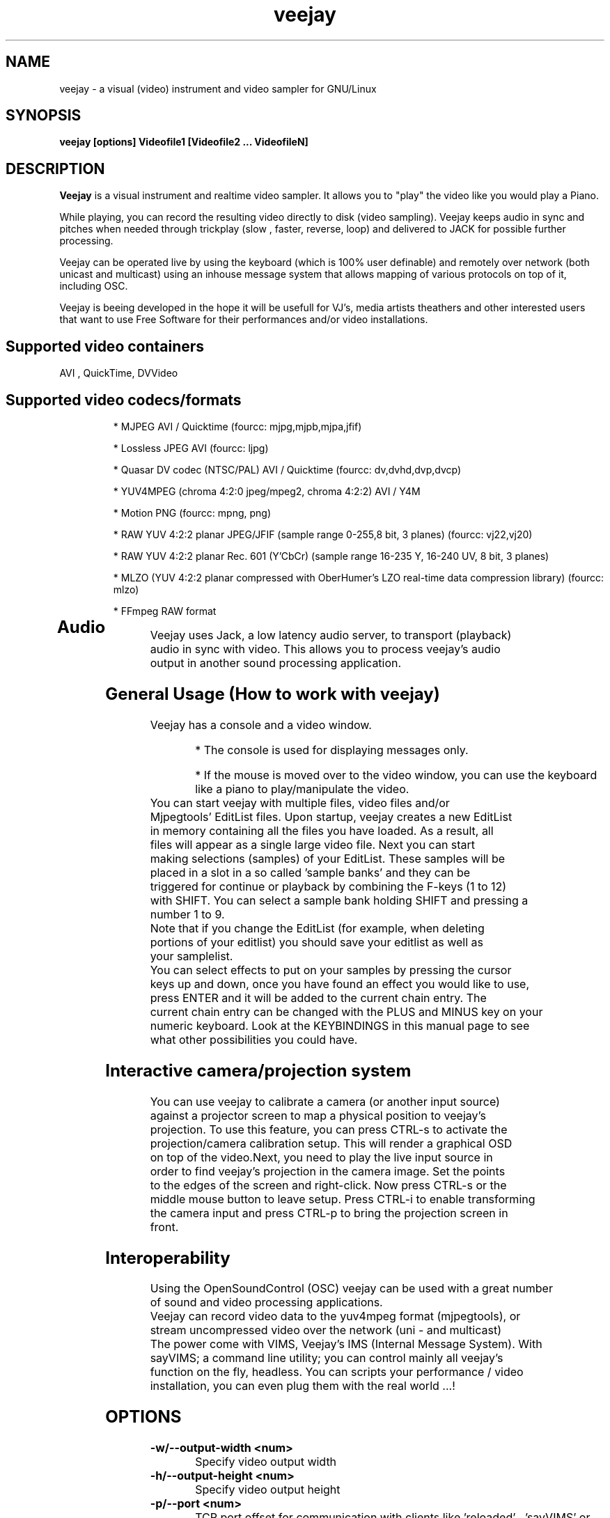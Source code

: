 .TH "veejay" 1
.SH NAME
veejay - a visual (video) instrument and video sampler for GNU/Linux
.SH SYNOPSIS
.B veejay [options] Videofile1 [Videofile2 ... VideofileN]
.SH DESCRIPTION
.B Veejay
is a visual instrument and realtime video sampler. It allows you
to "play" the video like you would play a Piano.

While playing, you can record the resulting video directly to disk (video sampling). Veejay keeps audio in sync and pitches when needed through trickplay (slow , faster, reverse, loop) and delivered to JACK for possible further processing.

Veejay can be operated live by using the keyboard (which is 100% user definable)
and remotely over network (both unicast and multicast) using an inhouse message
system that allows mapping of various protocols on top of it, including OSC.

Veejay is beeing developed in the hope it will be usefull for VJ's, media artists
theathers and other interested users that want to use Free Software for their
performances and/or video installations.


.TP
.SH Supported video containers
.TP
AVI , QuickTime, DVVideo
.TP
.SH Supported video codecs/formats
* MJPEG AVI / Quicktime (fourcc: mjpg,mjpb,mjpa,jfif)

* Lossless JPEG AVI (fourcc: ljpg)

* Quasar DV codec (NTSC/PAL) AVI / Quicktime (fourcc: dv,dvhd,dvp,dvcp)

* YUV4MPEG (chroma 4:2:0 jpeg/mpeg2, chroma 4:2:2) AVI / Y4M

* Motion PNG (fourcc: mpng, png)

* RAW YUV 4:2:2 planar JPEG/JFIF (sample range 0-255,8 bit, 3 planes) (fourcc: vj22,vj20)

* RAW YUV 4:2:2 planar  Rec. 601 (Y’CbCr) (sample range 16-235 Y, 16-240 UV, 8 bit, 3 planes)

* MLZO (YUV 4:2:2 planar compressed with OberHumer's LZO real-time data compression library) (fourcc: mlzo)

* FFmpeg RAW format
.TP
.SH Audio
.TP
Veejay uses Jack, a low latency audio server, to transport (playback) audio in sync with video. This allows you to process veejay's audio output in another sound processing application.
.TP
.SH General Usage (How to work with veejay)
.TP
Veejay has a console and a video window.

* The console is used for displaying messages only.

* If the mouse is moved over to the video window, you can use the keyboard like a piano to play/manipulate the video.
.TP
You can start veejay with multiple files, video files and/or Mjpegtools' EditList files. Upon startup, veejay creates a new EditList in memory containing all the files you have loaded. As a result, all files will appear as a single large video file. Next you can start making selections (samples) of your EditList. These samples will be placed in a slot in a so called 'sample banks' and they can be triggered for continue or playback by combining the F-keys (1 to 12) with SHIFT. You can select a sample bank holding SHIFT and pressing a number 1 to 9.
.TP
Note that if you change the EditList (for example, when deleting portions of your editlist) you should save your editlist as well as your samplelist.
.TP
You can select effects to put on your samples by pressing the cursor keys up and down, once you have found an effect you would like to use, press ENTER and it will be added to the current chain entry. The current chain entry can be changed with the PLUS and MINUS key on your numeric keyboard. Look at the KEYBINDINGS in this manual page to see what other possibilities you could have. 
.TP
.SH Interactive camera/projection system
.TP
You can use veejay to calibrate a camera (or another input source) against a projector screen to map a physical position to veejay's projection. To use this feature, you can press CTRL\-s to activate the projection/camera calibration setup. This will render a graphical OSD on top of the video.Next, you need to play the live input source in order to find veejay's projection in the camera image. Set the points to the edges of the screen and right-click. Now press CTRL\-s or the middle mouse button to leave setup. Press CTRL-i to enable transforming the camera input and press CTRL-p to bring the projection screen in front.
.TP
.SH Interoperability
.TP
Using the OpenSoundControl (OSC) veejay can be used with a great number of sound and video processing applications.
.TP
Veejay can record video data to the yuv4mpeg format (mjpegtools), or stream uncompressed video over the network (uni - and multicast)
.TP
The power come with VIMS, Veejay's IMS (Internal Message System). With sayVIMS; a command line utility; you can control mainly all veejay's function on the fly, headless. You can scripts your performance / video installation, you can even plug them with the real world ...!
.SH OPTIONS
.TP
.B \-w/--output-width <num>
Specify video output width
.TP
.B \-h/--output-height <num>
Specify video output height
.TP
.B \-p/--port <num>
TCP port offset for communication with clients like 'reloaded' , 'sayVIMS' or sendVIMS for PD (default 3490)
.TP
.B \-O/--output [0..6]
Specify video output 0 = SDL (default) 1 = DirectFB 2 = SDL and DirectFB 3 = Open GL (requires ARB fragment shader), 4 = Y4M Stream 4:2:0, 5 = VLOOPBACK, 6 = Y4M Stream 4:2:2
(options 4, 5 and 6 require --output-file)
.TP
.B \-o/--output-file [file]
Write to file (for use with -O/--output)
.TP
.B \-s/--size WxH
Scaled video dimensions for SDL video output (Width x Height)
.TP
.B \-a/--audio [0-1]
Play audio 0 = off , 1 = on (default)
.TP
.B \-r/--audiorate <num>
Set audio rate (defaults to 48Khz)
.TP
.B \--pace-correction [ms]
Set audio pace correction in milliseconds.
.TP
.B \-c/--synchronization [0-1]
Sync correction off/on (default on)
.TP
.B \-P/--preverse-pathnames
Do not 'canonicalise' pathnames in editlists
.TP
.B \-v/--verbose 
Verbosity on/off (default off)
.TP
.B \-t/--timer [0-1]
Timer to use 0=none, 1=default timer (default=1)
.TP
.B \-f/--fps <num>
Override framerate of video. Disables audio when used. (default: read from first loaded file)
.TP
.B \-x/--geometry-x <num>
Geometry x offset for SDL video window
.TP
.B \-y/--geometry-y <num>
Geometry y offset for SDL video window
.TP
.B \--no-keyboard
Disable keyboard for SDL video window
.TP
.B \--no-mouse
Disable mouse for SDL video window
.TP
.B \--show-cursor
Show mouse cursor in SDL video window
.TP
.B \-F/--action-file <filename>
Configuration File to load at initialization.
The configuration file stores custom keybindings, custom bundles, available VIMS events, editlist,samplelist,streamlist
and commandline options.
.TP
.B \-l/--sample-file <filename>
Load a sample list file at startup.
The sample list file store your project. Samples load in sample bank (based on .edl files), effects in fx chain, loop and play mode,
sample currently playing, sequencer information...
.TP
.B \-b/--bezerk
Bezerk mode, if enabled it allows you to change input channels on the fly (without restarting the samples)      
.TP
.B \-g/--clip-as-sample
Load every file on the commandline as a new sample
.TP
.B \-q/--quit
Quit at end of the file
.TP
.B \-n/--no-color
Dont use colored text in console output
.TP
.B \-u/--dump-events
Dump veejay's documentation to stdout
.TP
.B \-m/--memory [0..100]
Frame cache size in percentage of total system RAM 
.TP
.B \-j/--max_cache [0..100]
Maximum number of samples to cache
.TP
.B \-B/--features
Show compiled in options
.TP
.B \-Y/--yuv [0-1]
Force YCbCr (defaults to YUV). Use 0 for YUV 4:2:2 Rec 601 or 1 for YUV 4:2:2 JPEG/JFIF
.TP
.B \-e/--swap-range [0..3]
Swap YUV range [0..255] <-> [16..235] on videofiles (0 = YUV 4:2:0 Planar,
1 = YUV 4:2:2 Planar (default),2 = YUV 4:2:0 Planar full range, 3 = YUV 4:2:2 Planar full range)
.TP
.B \-I/--deinterlace
Deinterlace video if it is interlaced
.TP
.B \-d/--dummy
Start veejay with no video files (dummy mode). By default it will play black video (Stream 1 [F1])
.TP
.B \-W/--width <num>
Specify width of dummy video
.TP
.B \-H/--height <num>
Specify height of dummy video
.TP
.B \-N/--norm [0..2]
Set video norm of dummy video [0=PAL, 1=NTSC, 2=SECAM (defaults to PAL)]
.TP
.B \-M/--multicast-osc <address>
Starts OSC receiver in multicast mode
.TP
.B \-T/--multicast-vims <address>
Setup additional multicast frame sender / command receiver.
The frame sender transmits on port offset + 3, send commands to port offset + 4, 
.TP
.B \-A/--all
Start with all capture devices active as streams
.TP
.B \-Z/--load-generators <num>
Load and instantiate all plugins of type generator and start playing <num>
.TP
.B \-D/--composite
Do not start with camera/projection calibration viewport.
.TP
.B \--qrcode-connection-info
Encode veejay server IP and port number in QR code image (available if build with qrcode support)
.TP
.B \-S/--scene-detection <threshold>
Create new samples based on scene detection threshold.
.TP
.B \-M/--dynamic-fx-chain
Do not keep the fx chain buffers in RAM. Specify this option if you prefer dynamic allocation instead (slower, but no RAM is reserved)
.TP
.B \--split-screen
Load split screen configuration
.TP
.B \--fx-custom-default-values
Read FX custom default values from ~/.veejay/[livido,frei0r]
.TP
.B \--benchmark NxN
Benchmark veejay's core functions (multi-thread vs single thread model) using a specific resolution NxN
.TP
.B \-?
Print veejay's options to stdout and quit
.TP
.SH Environment variables
.TP
.B VEEJAY_MULTITHREAD_TASKS
You can set this environment variable to the number of threads you would like to spawn for veejay's pixel tasks. This option is automatically enabled if you run high resolution video.
.TP
.B VEEJAY_AUTO_SCALE_PIXELS
Tell veejay to automatically convert between CCIR 601 and JPEG
pixels - hence, it scales YUV values from 0 - 255 to YCbCr 16-235/16-240
and vice versa. Use "0" to disable this behaviour, "1" to enable.
.TP
.B SDL_VIDEO_HWACCEL
Set to 1 to use SDL video hardware accel (default=on)
.TP
.B VEEJAY_PERFORMANCE
Set to "quality" or "fastest" (default is fastest)
.TP
.B VEEJAY_AUTO_SCALE_PIXELS
Set to 1 to convert between CCIR 601 and JPEG automatically (default=dont care,white != white)
.TP
.B VEEJAY_INTERPOLATE_CHROMA
Set to 1 if you wish to interpolate every chroma sample when scaling (default=0)
.TP
.B VEEJAY_SDL_KEY_REPEAT_INTERVAL
Interval of key pressed to repeat while pressed down.
.TP
.B VEEJAY_PLAYBACK_CACHE   
Sample cache size in MB - by default, veejay will consume up to 30% of your total RAM to cache video samples.
.TP
.B VEEJAY_SDL_KEY_REPEAT_DELAY     
Delay key repeat in ms
.TP
.B VEEJAY_FULLSCREEN 
Fullscreen (1) or windowed (0) mode
.TP
.B VEEJAY_DESKTOP_GEOMETRY
Specifiy the desktop geometry for veejay to position the video window. Use this feature to specificy where a video window appears in TwinView or One Big Desktop
.TP
.B VEEJAY_VIDEO_SIZE
Specifiy the size of the video window (inside VEEJAY_DESKTOP_GEOMETRY)
.TP
.B VEEJAY_VIDEO_POSITION
Specificy the position of the video window (inside VEEJAY_DESKTOP_GEOMETRY)
.TP
.B VEEJAY_DEFAULT_CHANNEL
Specify the default video4linux channel id
.TP
.B VEEJAY_SWAP_RGB
Capture in RGB or BGR (Video4Linux)
.TP
.B VEEJAY_MMAP_PER_FILE
MMap size per loaded video file
.TP
.B VEEJAY_RUN_MODE
Set this to "CLASSIC" if you want to startup in low resolution
.B Examples
.TP
.B VEEJAY_DESKTOP_GEOMETRY=2624x1024+1600x0
The video window will be displayed on the second screen, first screen is 1600 pixels wide. Specify this and VEEJAY_VIDEO_SIZE to create a borderless video window for use on one of your monitors in TwinView or One Big Desktop mode.
.TP
.B VEEJAY_VIDEO_SIZE=1024x768
The second screen is 1024x768, the video window will appear fullscreen 
.TP
.B VEEJAY_DEFAULT_CHANNEL
Set the Video4Linux Channel ID for veejay to use by default.
.TP
.B VEEJAY_SHMID
Set SHMID by environment variable (slave mode)
.TP
.B VEEJAY_PAUSE_EVERYTHING
Pause behaviour; Set to 0 to pause only top sample (and keep playing FX chain) or to 1 to pause everything (default).
.TP
.B VEEJAY_MAX_FILESIZE
Set the maximum file size in bytes. This option influences the maximum file size of recorded AVI files.
.TP
.B VEEJAY_MEMSET_METHOD
Set a preferred memset method. A list of memset methods is printed when an invalid value is given.
.TP
.B VEEJAY_MEMCPY_METHOD
Set a preferred memcpy method. A list of memcpy methods is printed when an invalid value is given.
.TP
.SH Home directory
.TP
Veejay creates a new directory in your $HOME , ".veejay".
You must put a TrueType font file in $HOME/.veejay/fonts for veejay's OSD functionality.
.TP
.B .veejay/recovery
If veejay stops unexpectedly, it will try to save your samplelist and editlist before aborting. Most of the time, veejay will be able to fully recover.
.TP
.B .veejay/plugins.cfg
If you want to load frei0r or freeframe plugins , set the paths
to the .so files in the plugins.cfg file. Only support for single
channel plugins.  
.TP
.SH ENVIRONMENT VARIABLES FOR V4L2 CAPTURE
.TP
.B VEEJAY_V4L2_GREYSCALE_ONLY
Use '1' to capture in greyscale only
.TP
.B VEEJAY_V4L2_PREFER_JPEG
Use '1' to set preferred capture format to (M)JPEG
.TP
.B VEEJAY_V4L2_CAPTURE_METHOD
Capturing method. Use 0 for read/write, 1 for memory mapping.
.TP
.B VEEJAY_V4L2_MAX_RETRIES
Maximum number of attempts before giving up on capture device
.TP
.B VEEJAY_V4L2_NO_THREADING
Do not start a seperate thread for capturing. Use '1' to disable threads.
.TP
.SH INTERFACE COMMANDS (STDIN)
When you are running veejay with a SDL window you can use keybindings for
realtime interaction. See 
.B KEYBINDINGS
for details.
.SH KEYBINDINGS
.TP
.B [Keypad *]
Switch loop mode ("Normal" or "Ping Pong")
.TP
.B [SHIFT] + [Keypad *]
Switch random loop mode ("Play once and keep playing last frame" or "Random")
.TP
.B [Keypad 1]
Goto start of sample
.TP
.B [Keypad 2]
Go back 25 frames
.TP
.B [Keypad 3]
Goto end of sample
.TP
.B [Keypad 4]
Play backward
.TP
.B [Keypad 5]
Pause
.TP
.B [Keypad 6]
Play forward
.TP
.B [Keypad 7]
Goto previous frame
.TP
.B [Keypad 8]
Go forward 25 frames
.TP
.B [Keypad 9]
Goto next frame
.TP
.B [Keypad /]
Switch to Plain video playback mode (from Sample or Tag mode)
.TP
.B [LEFT BRACKET]
Set sample start
.TP
.B [RIGHT BRACKET]
Set sample end and create new sample
.TP
.B [ALT] + [LEFT BRACKET]
Set marker start
.TP
.B [ALT] + [RIGHT BRACKET]
Set marker end and activate marker
.TP
.B [Backspace]
Delete current marker 
.TP
.B [a,s,d,f,g,h,j,k,l]
Set playback speed to 1,2,3,4,5,6,7,8, or 9
.TP
.B [ALT] + [a|s|d|f|g|h|j|k|l]
Adjust frame duplicator to 1,2,3,4,5,6,7,8 or 9. Interpolates missing frames.
.TP
.B [1..9]
Quick jump into sample position : 10%, 20%, 30% etc.
.TP
.B [SHIFT] + [1..9]
Sample bank selection: range [0-12], [12-24], [24-36] etc.
.TP
.B [ALT] + [1..9]
Change the channel ID 1-9, depending on sample range
.TP
.B [SHIFT] + [a,s,d,f,g,h,j,k,l]
Set current mixing channel speed to 1,2,3,4,5,6,7,8, or 9
.TP
.B [SHIFT] + [ALT] + [a|s|d|f|g|h|j|k|l]
Adjust current mixing channel frame duplicator to 1,2,3,4,5,6,7,8 or 9. Interpolates missing frames.
.TP
.B [F1..F12]
Select and play sample bank 1 .. 12
.TP
.B [SHIFT] + [F1..F12]
Select and resume sample bank 1 .. 12
.TP
.B [ESC]
Switch between Plain -> Tag or Sample playback mode
.TP
.B [SHIFT] + [t]
Toggle transitions between samples
.TP
.B [RETURN | ENTER]
Add selected effect from list to sample effect chain
.TP
.B [DELETE]
Delete effect from selected chain entry
.TP
.B [UP]
Go up 1 position in the effect list
.TP
.B [DOWN]
Go down 1 position in the effect list
.TP
.B [Keypad -]
Decrease selected effect chain entry
.TP
.B [Keypad +]
Increase selected effect chain entry
.TP
.B [-]
Decrease mixing channel ID
.TP
.B [=]
Increase mixing channel ID
.TP
.B [/]
Toggle mixing source between Clips and Streams
.TP
.B [END]
Enable/Disable Effect Chain
.TP
.B [Left ALT] + [END]
Enable/Disable Video on selected Entry
.TP
.B [LCTRL] + [END]
Enable/Disable Video on selected Entry
.TP
.B [PgUp]
Increase parameter 0 of selected effect
.TP
.B [PgDn]
Decrease parameter 0 of selected effect
.TP
.B [Keypad 0]
Decrease parameter 1 of selected effect
.TP
.B [Keypad .]
Increase parameter 1 of selected effect
.TP
.B [.]
Increase parameter 2 of selected effect
.TP
.B [,]
Decrease parameter 2 of selected effect
.TP
.B [q]
Decrease parameter 3 of selected effect
.TP
.B [w]
Increase parameter 3 of selected effect
.TP
.B [e]
Decrease parameter 4 of selected effect
.TP
.B [r]
Increase parameter 4 of selected effect
.TP
.B [t]
Decrease parameter 5 of selected effect
.TP
.B [y]
Increase parameter 5 of selected effect
.TP
.B [u]
Decrease parameter 6 of selected effect
.TP
.B [i]
Increase parameter 6 of selected effect
.TP
.B [o]
Decrease parameter 7 of selected effect
.TP
.B [p]
Increase parameter 7 of selected effect
.TP
.B [SHIFT] + [Spacebar]
Start keystroke recorder. The keystroke recorder
records most of the received VIMS messages and plays them
back in order and on the position you have pressed them.
Instead of using the keyboard, you can also use 'Reloaded',
and record the buttons pressed. However, some VIMS messages
are excluded from the keystroke recorder for safety reasons. 
.TP
.B [Spacebar]
(re)play recorded VIMS messages. The keystroke recorder
will jump to the starting position and replay all
recorded VIMS messages. 
.TP
.B [CTRL] + [Spacebar]
Clear recorded keystrokes. This clears all VIMS messages
in the current selected macro slot.
.TP
.B [Spacebar] (CAPS-LOCK on)
Plays the next sample in queue (in playing direction)
.TP
.B [CTRL] + [ F1 - F12 ]
Select a slot to record keystrokes to (default=0)
Use this if you want to record multiple keystrokes. You
can switch slots while in keystroke playback.
.TP
.B [ALT] + [b]
Take a snapshot of a video frame and put it in a seperate
buffer (used by some effects like Difference Overlay)
.TP
.B [CTRL] + [s]
Show/hide interactive camera/projector calibration setup
.TP
.B [CTRL] + [p]
Focus on front (primary output) or back (secundary input) projection
.TP
.B [CTRL] + [i]
Toggle current playing sample/stream as input source to be transformed
.TP
.B [CTRL] + [v]
Toggle grayscale/color mode
.TP
.B [CTRL] + [h]
Toggle OSD help for camera/projector setup
.TP
.B [CTRL] + [o]
Toggle OSD help for general status messages and mouse coordinates
.TP
.B [CTRL] + [d]
Toggle rendering of single source FX on underlying samples
.TP
.B [CTRL] + [r]
Start recording
.TP
.B [CTRL] + [t]
Stop recording
.TP
.B [CTRL] + [f]
Toggle fullscreen / windowed mode
.TP
.B [Home]
Print sample/tag information
.SH EXAMPLES
.TP
.B veejay -u |less
Startup veejay and list all events (VIMS/OSC) and effect descriptions
.TP
.B veejay -p 4000 ~/my_video1.avi
Startup veejay listening on port 4000 (use this to use multiple veejays)
.TP
.B veejay -d -W 352 -H 288 -N 0 -a 0
Startup veejay using dummy video, dimensions 352x288, using PAL and no audio.
.TP
.B veejay movie1.avi -M 224.0.0.50 -p 5000 -n -v
Startup veejay, using osc multicast protocol on port 5000 and no colored but verbose output
.TP
.B veejay -g movie1.avi movie2.avi movie3.avi --output 5 --output-file /dev/video1
Startup veejay headless and use given clip as sample, the video output is writen
to /dev/video1 (a video loopback device)

You will need something like v4l2looback kernel module to setup the video loopback.

Only the video channel is writen to the loopback device! audio, if any, still goes to jack
.TP
.B veejay movie1.avi --output 4 --output-file /tmp/video-yuv4mpeg.pipe
Startup veejay headless and write yuv4mpeg video to a named fifo pipe.

Only video channel goes to the pipe! the audio still goes to jack

Dues how pipe works, audio and video could lost synchro
.TP
.SH REFERENCES
.TP
.I http://veejayhq.net
.TP
.SH BUGS
.TP
See
.I https://github.com/c0ntrol/veejay/issues
.SH AUTHOR
This man page was written by Niels Elburg.

If you have questions, remarks or you just want to
contact the developers, the main mailing list for this
project is: 
.I http://groups.google.com/group/veejay-discussion/post?hl=en

For more info see the website at
.I http://veejayhq.net
.SH "SEE ALSO"
.B veejay sayVIMS reloaded
